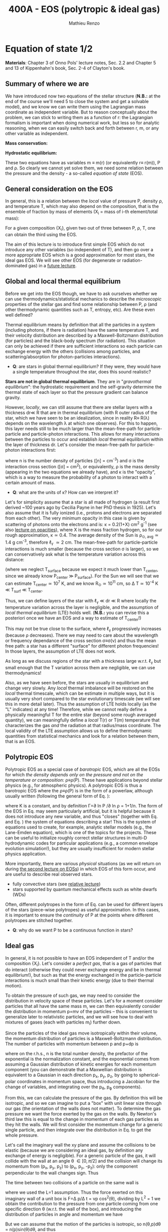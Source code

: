 #+title: 400A - EOS (polytropic & ideal gas)
#+author: Mathieu Renzo
#+email: mrenzo@arizona.edu

* Equation of state 1/2
*Materials*: Chapter 3 of Onno Pols' lecture notes, Sec. 2.2 and Chapter
5 and 13 of Kippenhahn's book, Sec. 2-4 of Clayton's book.

** Summary of where we are

We have introduced now two equations of the stellar structure (*N.B.:*
at the end of the course we'll need 5 to close the system and get a
solvable model), and we know we can write them using the Lagrangian
mass coordinate as independent variable. But to reason conceptually
about the problem, we can stick to writing them as a function of r:
the Lagrangian formalism is important when doing numerical work, but
less so for analytic reasoning, when we can easily switch back and
forth between r, m, or any other variable as independent.

*Mass conservation:*
#+begin_latex
\begin{equation}\label{eq:mass_cont}
\frac{dm}{dr} = 4\pi r^{2}\rho\ \ .
\end{equation}
#+end_latex

*Hydrostatic equilibrium:*
#+begin_latex
\begin{equation}\label{eq:HSE}
\frac{dP}{dr} = -\frac{Gm}{r^{2}}\rho \ \ ,
\end{equation}
#+end_latex

These two equations have as variables m \equiv m(r) (or equivalently r\equiv
r(m)), P and \rho. So clearly we cannot yet solve them, we need some
relation between the pressure and the density - a so-called /equation
of state/ (EOS).

** General consideration on the EOS
In general, this is a relation between the /local/ value of pressure P,
density \rho, and temperature T, which may also depend on the
composition, that is the ensemble of fraction by mass of elements (X_{i}
= mass of i-th element/total mass):

#+begin_latex
\begin{equation}\label{eq:general_EOS}
P\equiv P(\rho, T, \{X_{i}\})
\end{equation}
#+end_latex

For a given composition {X_{i}}, given two out of three between P, \rho, T,
one can obtain the third using the EOS.

The aim of this lecture is to introduce first simple EOS which do not
introduce any other variables (so independent of T), and then go over
a more appropriate EOS which is a good approximation for most stars,
the ideal gas EOS. We will see other EOS (for degenerate or
radiation-dominated gas) in a [[./notes-lecture-EOS2][future lecture]].

** Global and local thermal equilibrium
Before we get into the EOS though, we have to ask ourselves whether we
can use thermodynamics/statistical mechanics to describe the
/microscopic/ properties of the stellar gas and find some relationship
between P, \rho (and other thermodynamic quantities such as T, entropy,
etc). Are these even well defined?

Thermal equilibrium means by definition that all the particles in a
system (including photons, if there is radiation) have the same
temperature T, and their velocity distribution are described by a
Maxwell-Boltzmann distribution (for particles) and the black-body
spectrum (for radiation). This situation can only be achieved if there
are sufficient interactions so each particle can exchange energy with
the others (collisions among particles, and scattering/absorption for
photon-particles interactions).

:Questions:
- *Q*: are stars in global thermal equilibrium? If they were, they would
  have a single temperature throughout the star, does this sound
  realistic?
:end:

*Stars are not in global thermal equilibrium*. They are in
"/gravothermal equilibrium/": the hydrostatic requirement and the
self-gravity determine the thermal state of each layer so that the
pressure gradient can balance gravity.

However, /locally/, we can still assume that there are stellar layers
with a thickness dr\ll R that are in thermal equilibrium (with R outer
radius of the star, which we have seen to be an idealization, since in
reality R\equiv R(\lambda) depends on the wavelength \lambda at which one observes).
For this to happen, this layer needs still to be much larger than the
mean-free-path for particle-particle and particle-photon interactions.
This allows for many interactions between the particles to occur and
establish /local/ thermal equilibrium within the layer of thickness dr.
Let's consider the mean-free-path for particle-photon interactions first:

#+begin_latex
\begin{equation}
\ell_{\gamma} = \frac{1}{n\sigma} \equiv \frac{1}{\kappa\rho} \ \ ,
\end{equation}
#+end_latex

where n is the number density of particles ([n] = cm^{-3}) and \sigma is the
interaction cross section ([\sigma] = cm^{2}), or equivalently, \rho is the mass
density (appearing in the two equations we already have), and \kappa is the
"opacity", which is a way to measure the probability of a photon to
interact with a certain amount of mass.

:Questions:
- *Q*: what are the units of \kappa? How can we interpret it?
:end:

Let's for simplicity assume that a star is all made of hydrogen (a
result first derived ~100 years ago by Cecilia Payne in her PhD thesis
in 1925). Let's also assume that it is fully ionized (i.e., protons
and electrons are separated from each other). The very minimum opacity
in this case is given by scattering of photons onto the electrons and
is: \kappa = 0.2(1+X) cm^{2} g^{-1} (see also [[./notes-lecture-kappa.org][lecture on opacities]]), where X is
the mass fraction hydrogen, so for our rough approximation, \kappa\simeq0.4. The
average density of the Sun is \rho_{\odot, avg}\simeq1.4 g cm^{-3}, therefore
\ell_{\gamma} \simeq 2 cm. The mean-free-path for particle-particle
interactions is much smaller (because the cross section \sigma is larger),
so we can conservatively ask what is the temperature variation across
this distance:

#+begin_latex
\begin{equation}
\Delta T \simeq \ell_{\gamma} dT/dr \le \ell_{\gamma} (T_\mathrm{center} - T_\mathrm{surface})/R \simeq \ell_{\gamma} T_\mathrm{center}/R
\end{equation}
#+end_latex

(where we neglect T_{surface} because we expect it much lower than
T_{center}, since we already know P_{center} \gg P_{surface}). For the Sun we
will see that we can estimate T_{center}\simeq 10^{7} K, and we know
R_{\odot}\simeq 10^{11} cm, so \Delta T\simeq 10^{-4} K \ll T_{surf} \ll T_{center}.

Thus, we can define layers of the star with \ell_{\gamma} \ll dr \ll R where
locally the temperature variation across the layer is negligible, and
the assumption of /local thermal equilibrium/ (LTE) holds well. (*N.B.:*
you can revise this a posteriori once we have an EOS and a way to
estimate of T_{center}!)

This may not be true close to the surface, where \ell_{\gamma} progressively
increases (because \rho decreases). There we may need to care about the
wavelength or frequency dependance of the cross section \sigma\equiv\sigma(\nu) and
thus the mean free path: a star has a different "surface" for
different photon frequencies! In those layers, the assumption of LTE
does not work.

As long as we discuss regions of the star with a thickness large
w.r.t. \ell_{\gamma} but small enough that the T variation across them are
negligible, we can use thermodynamics!

Also, as we have seen before, the stars are usually in equilibrium and
change very slowly. Any /local/ thermal imbalance will be restored on
the /local/ thermal timescale, which can be estimate in multiple ways,
but it is usually very short compared to the star evolutionary
timescale (we will see this in more detail later). Thus the assumption
of LTE holds locally (as the "L" indicates) at any time! Therefore,
while we cannot really define a physically meaningful T for the entire
star (beyond some rough averaged quantity), we can meaningfully define
a /local/ T(r) or T(m) temperature that characterizes the gas /and/ the
radiation at that radius/mass coordinate. The local validity of the
LTE assumption allows us to define thermodynamic quantities from
statistical mechanics and look for a relation between them, that is an
EOS.

** Polytropic EOS
Polytropic EOS as a special case of /barotropic/ EOS, which are all the
EOSs for which /the density depends only on the pressure and not on
the temperature or composition/: \rho\equiv\rho(P). These have applications
beyond stellar physics (e.g., for atmospheric physics). A polytropic
EOS is thus a barotropic EOS where the \rho\equiv\rho(P) is in the form of a
powerlaw, although usually written (following the general form of Eq.
\ref{eq:general_EOS}):

#+begin_latex
\begin{equation}\label{eq:polytrope}
P = K\rho^{\Gamma} \equiv K\rho^{1+1/n}\ \ ,
\end{equation}
#+end_latex

where K is a constant, and by definition \Gamma=\partial ln P /\partial ln \rho = 1+1/n. The
form of the EOS in Eq. \ref{eq:polytrope} may seem particularly
artificial, but it is helpful because it does not introduce any new
variable, and thus "closes" (together with Eq. \ref{eq:mass_cont} and
Eq. \ref{eq:HSE}) the system of equations describing a star! This is
the system of equations used to create, for example, analytic stellar
models (e.g., the Lane-Emden equation), which is one of the topics for
the projects. These can be useful to initialize roughly correct
stellar structures in multi-D hydrodynamic codes for particular
applications (e.g., a common envelope evolution simulation!), but they
are usually insufficient for modern stellar physics application.

More importantly, there are various /physical/ situations (as we will
return on during [[./notes-lecture-EOS2.org][the second lecture on EOSs]]) in which EOS of this form
occur, and are useful to describe real observed stars.

- fully convective stars (see [[./notes-lecture-conv.org][relative lecture]])
- stars supported by quantum mechanical effects such as white dwarfs
  (WDs)

Often, different polytropes in the form of Eq. \ref{eq:polytrope} can
be used for different layers of the stars (piece-wise polytropes) as
useful approximation. In this cases, it is important to ensure the
/continuity/ of P at the points where different polytropes are stitched
together.

:Question:
- *Q*: why do we want P to be a continuous function in stars?
:end:

** Ideal gas
In general, it is not possible to have an EOS independent of T and/or
the composition {X_{i}}. Let's consider a /perfect gas/, that is a gas of
particles that do interact (otherwise they could never exchange energy
and be in thermal equilibrium!), but such as that the energy exchanged
in the particle-particle interactions is much small than their kinetic
energy (due to their thermal motion).

To obtain the pressure of such gas, we may need to consider the
distribution in velocity space of these particles. Let's for a moment
consider particles that all have the same mass m, we can then
equivalently consider the distribution in momentum p=mv of the
particles -- this is convenient to generalize later to relativistic
particles, and we will see how to deal with mixtures of gases (each
with particles m_{i}) further down.

Since the particles of the ideal gas move isotropically within their
volume, the momentum distribution of particles is a Maxwell-Boltzmann
distribution. The number of particles with momentum between p and p+dp
is

#+begin_latex
\begin{equation}\label{eq:Maxwellian}
n(p)dp = \frac{n}{(2\pi m k_{B} T)^{3/2}} \exp\left(-\frac{p^{2}}{2mk_{B}T}\right)4\pi p^{2}dp \ \ ,
\end{equation}
#+end_latex

where on the r.h.s., n is the total number density, the prefactor of
the exponential is the normalization constant, and the exponential
comes from assuming a Gaussian distribution of kinetic energies for
each momentum component (you can demonstrate that a Maxwellian
distribution is equivalent to a Gaussian in each direction p_{x}, p_{y}, p_{z},
by going to spherical-polar coordinates in momentum space, thus
introducing a Jacobian for the change of variables, and integrating
over the p_{\theta}, p_{\varphi} components).

From this, we can calculate the pressure of the gas. By definition
this will be isotropic, and so we can imagine to put a "box" with unit
linear size through our gas (the orientation of the walls does not
matter). To determine the gas pressure we want the force exerted by
the gas on the walls. By Newton's third law this is equal to the
change in momentum of each gas particles as they hit the walls. We
will first consider the momentum change for a generic single particle,
and then integrate over the distribution in Eq. \ref{eq:Maxwellian} to
get the whole pressure.

Let's call the imaginary wall the xy plane and assume the collisions
to be elastic (because we are considering an ideal gas, by definition
any exchange of energy is negligible). For a generic particle of the
gas, it will collide with the wall at an angle \theta \in [0, \pi/2] and the
collision will change its momentum from (p_{x}, p_{y}, p_{z}) to (p_{x}, p_{y}, -p_{z}):
only the component perpendicular to the wall changes sign. Thus

#+begin_latex
\begin{equation}
\Delta p = 2 p \cos(\theta)\  \mathrm{with}\  p=\sqrt{p_{x}^{2} + p_{y}^{2} +p_{z}^{2}}
\end{equation}
#+end_latex

The time between two collisions of a particle on the same wall is

#+begin_latex
\begin{equation}
\Delta t = \frac{2L}{v\cos(\theta)} = \frac{2}{v\cos(\theta)} \ \ ,
\end{equation}
#+end_latex

where we used the L=1 assumption. Thus the force exerted on this
imaginary wall of a unit box is F=\Delta p/\Delta t = vp cos^{2}(\theta), dividing
by L^{2} = 1 we obtain the contribution to the pressure from one particle
coming from one specific direction \theta (w.r.t. the wall of the box), and
introducing the distribution of particles in angle and momentum we
have


#+begin_latex
\begin{equation}
dP =
vp\cos^{2}(\theta)n(\theta,p)d\theta dp \ \ ,
\end{equation}
#+end_latex

But we can assume that the motion of the particles is isotropic, so
n(\theta,p)d\theta = n(p)sin(\theta)d\theta, and thus


#+begin_latex
\begin{equation}\label{eq:P_statistic}
dP = vp\cos^{2}(\theta)n(p)\sin(\theta)d\theta dp = \frac{1}{3}\int_{0}^{+\infty} n(p)p v dp \ \ ,
\end{equation}
#+end_latex
which combined with Eq. \ref{eq:Maxwellian} gives the pressure.

*** Non-relativistic, classical gas
Let's consider a non-relativistic gas of classical particles (no
quantum effects). Then p= mv \Leftrightarrow v=p^{2}/2m (*N.B.:* we are considering an
ideal gas, so each particle is freely moving, no potential of
interaction!). Carrying out the integral above using the
Maxwell-Boltzmann distribution for n(p) and v=p^{2}/2m gives

#+begin_latex
\begin{equation}
P = n k_{B} T \ \ .
\end{equation}
#+end_latex

*** Mixture of (non-relativistic, classical) gases
Let's now say that we have multiple gas mixed, for example, a gas of
ions of various species and electrons. Each gas will contribute to the
pressure: P_{tot} = P_{ion, tot} + P_{e} = \sum_{i} P_{ion, i} + P_{e} = (\sum_{i}n_{i} +n_{e}) k_{B}T,
where n_{i} is the number density of the ions i, which have mass m_{u} A_{i}
with m_{u} the /atomic mass unit/:

#+begin_latex
\begin{equation}
m_{u} = 1 / N_{A} \,\mathrm{g} \simeq 1.66 \times 10^{-24} \,\mathrm{g} \ \ .
\end{equation}
#+end_latex

Thus, we can relate the number density of the ions of species i with
the mass density that already appears in the equations we already have
with n_{i} = X_{i}\rho/(A_{i} m_{u}). Note that we are implicitly using the fact
that everything has the same T because of the assumption of LTE!

We can re-write the total contribution of the ions defining the
ion /mean molecular weight/ such that \mu_{ion} \times m_{u }= "average mass of
ions", that is \mu_{ion} n_{ion} = \rho/m_{u} or n_{ion} = \sum_{i} n_{i} = \sum_{i} X_{i}\rho/(A_{i}m_{u}) \equiv
\rho/(\mu_{ion}m_{u}) and:

#+begin_latex
\begin{equation}
\frac{1}{\mu_\mathrm{ion}} = \sum_{i}\frac{X_{i}\rho}{A_{i}} \ \ .
\end{equation}
#+end_latex

Similarly, we can define an electron mean molecular weight noticing
that to maintain a total charge of zero per unit volume, since each
ion carries charge +Z_{i}e and each electron as charge -e: (\sum_{i} Z_{i}n_{i} -
n_{e})e = 0. Thus

#+begin_latex
\begin{equation}
\frac{1}{\mu_\mathrm{e}} = \sum_{i}\frac{Z_{i}X_{i}\rho}{A_{i}} \ \ .
\end{equation}
#+end_latex

and we can define a combined mean molecular weight:

#+begin_latex
\begin{equation}
\frac{1}{\mu} = \frac{1}{\mu_\mathrm{ion}}+\frac{1}{\mu_{e}} \ \ ,
\end{equation}
#+end_latex
So that the total pressure of a mixture of ideal, classical and
non-relativistic gas is

#+begin_latex
\begin{equation}\label{eq:ideal_gas_EOS}
P = \frac{\rho}{\mu m_{u}}k_{B}T
\end{equation}
#+end_latex

The introduction of the /mean molecular weight/ allows us to treat a
mixture of gases (assumed to be in LTE) as a single gas!

*N.B.:* this holds as long as every species satisfies our assumption of
ideal, non-relativistic, classical gas.

*** Physical interpretation of \mu
The /mean molecular weight/ we have introduced above may seem a bit
arbitrary, but it has a clear physical interpretation: it is the
average number of particles per unit atomic mass m_{u}.

For a fully ionized gas (i.e., where every ion is stripped of /all/ its
electrons):

#+begin_latex
\begin{equation}
\mu = \frac{1}{\sum_{i}X_{i}\left(\frac{Z_{i}+1}{A_{i}}\right)} \ \ ,
\end{equation}
#+end_latex
In fact, for every i-th species that corresponds to a fraction X_{i} of
the total mass, that is X_{i}/A_{i} in number density, we have Z_{i} electrons
plus one nucleus that contribute. This approximation is usually good
in the stellar interior, but as one moves outwards in the star, P
decreases, therefore by Eq. \ref{eq:ideal_gas_EOS}, T decreases, and
elements recombine, meaning the term Z_{i} +1 is reduced. This can have
important consequences in certain layers of the stars ("partial
ionization layers").

We can further simplify the expression for \mu by noting that for
hydrogen (Z_{i} +1)/A_{i} = 2 (i.e., hydrogen contributes 2 particles per
unit atomic mass, one proton and one electron), for helium (Z_{i} +1)/A_{i}
= 3/4 (we are actually considering only the stable isotope of helium
that contributes 3 particles every 4 atomic mass units, one nucleus
and 2 electrons), and for the vast majority of stable metals Z_{i} \gg 1
and Z_{i} \sim A_{i}/2 (i.e., most metals contribute per each A_{i} atomic mass
units roughly A_{i}/2 particles which are the electrons that are
typically half as many as the nucleons). Therefore, for fully ionized
gas, we can simplify the mean molecular weight to:

#+begin_latex
\begin{equation}
\mu \simeq \frac{1}{2X + \frac{3Y}{4} + \frac{Z}{2}} \ \ ,
\end{equation}
#+end_latex
where X, Y, Z are the mass fraction of hydrogen, helium, and the
metallicity, respectively.

** Relation between pressure and internal density

Eq. \ref{eq:P_statistic} can be used to relate P to the internal
energy density of a gas. This can be defined as:

#+begin_latex
\begin{equation}\label{eq:E_statistic}
du_\mathrm{int} = \varepsilon(p)n(p)dp  \ \ ,
\end{equation}
#+end_latex
with \varepsilon(p) the energy per particle.

If the particles in the (ideal) gas are non-relativistic, then
\varepsilon=p^{2}/2m, thus in the term pv in Eq. \ref{eq:P_statistic} is pv = 2\varepsilon,
and thus:

#+begin_latex
\begin{equation}
P = \frac{2}{3} u_\mathrm{int} \ \ .
\end{equation}
#+end_latex

If instead the gas is ultra-relativistic, then \varepsilon = pc (neglecting the
mass term in the energy since pc \gg mc^{2}), and thus:

#+begin_latex
\begin{equation}
P=\frac{u_\mathrm{int}}{3} \ \ .
\end{equation}
#+end_latex

** Can we really use an ideal gas EOS in a plasma?

This is legitimate as long as the interaction energy between the
particles are small compared to their kinetic energy. The dominant
interaction between the particles (ions and electrons) is going to be
through the Coulomb force

#+begin_latex
\begin{equation}
\varepsilon_\mathrm{Coulomb} \simeq \frac{Z^{2}e^{2}}{d} \ \ ,
\end{equation}
#+end_latex

for particles of charge Ze (the ions) and average distance d \simeq (4\pi
n/3)^{-1/3} with n\simeq\rho/Am_{u} number density. We want to compare this with the
kinetic energy, which for point-like particles is \varepsilon_{thermal} = 3k_{b}T/2.
The ratio of these two is often called the Coulomb parameter
(neglecting constants of order unity):

#+begin_latex
\begin{equation}
\Gamma_{C} = \frac{\varepsilon_\mathrm{Coulomb}}{\varepsilon_\mathrm{thermal}} \simeq \frac{Z^{2}e^{2}}{dk_{B}T} \simeq \frac{(Ze)^{2}}{k_{B}T}\left(\frac{\rho}{Am_{u}}\right)^{1/3} \simeq 2.275\times 10^{5} Z^{2} A^{-1/3}\left(\frac{\rho}{g\ cm^{-3}}\right)^{1/3 }\left(\frac{T}{K}\right)^{-1}\ \ .
\end{equation}
#+end_latex
We can assume the ideal gas situation if \Gamma_{C} \ll 1, which is the case
for the average T and \rho of the Sun (we will estimate the average
temperature of the Sun in the [[file:notes-lecture-VirTheo.org::+title: 400A - Virial theorem][next lecture]]). We also see that at
progressively lower temperature the Coulomb interaction start to
matter (this is important for the crystallization of WDs for
instance), or at increasingly high densities.


* Homework
- We have discussed that the internal layers of the star are in LTE
  using an argument based on the photons mean free path \ell_{\gamma}.
  Assuming a star of constant density (use the mean density for
  this!), pure hydrogen composition, and that electron scattering is
  the dominant interaction of the photons in the stellar interior so
  \kappa\simeq\kappa_{es}=0.2(1+X), using one-dimensional random-walk arguments,
  estimate:
  1. how many scatterings a photon created in the center of the Sun
     will experience before coming out at the surface?
  2. Knowing that photons travel at the speed of light c and assuming
     scatterings to be instantaneous, what is the photon diffusion
     timescale throughout the star? How does it compare to the
     dynamical timescale?
- Run with =MESA-web= a 0.3M_{\odot} star up to 10^{8} yrs, and plot the
  P(\rho) profile of the star at this age, it may be useful to plot it on
  a log-log plot. Do you think it is possible to find a good
  approximation of this profile with a polytropic relation? Note that
  =MESA-web= does *not* assume a poytropic EOS!
